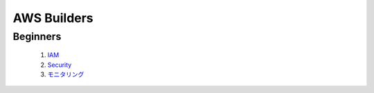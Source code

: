==============
AWS Builders
==============

Beginners
--------------------

  1. `IAM <https://pages.awscloud.com/event_JAPAN_Ondemand_Hands-on-for-Beginners-1st-Step_CP.html>`_

  2. `Security <https://pages.awscloud.com/event_JAPAN_Ondemand_Hands-on-for-Beginners-Security-1_CP_0806.html>`_

  3. `モニタリング <https://pages.awscloud.com/JAPAN-event-OE-Hands-on-for-Beginners-monitoring-2020-reg-event-CP_707.html>`_



